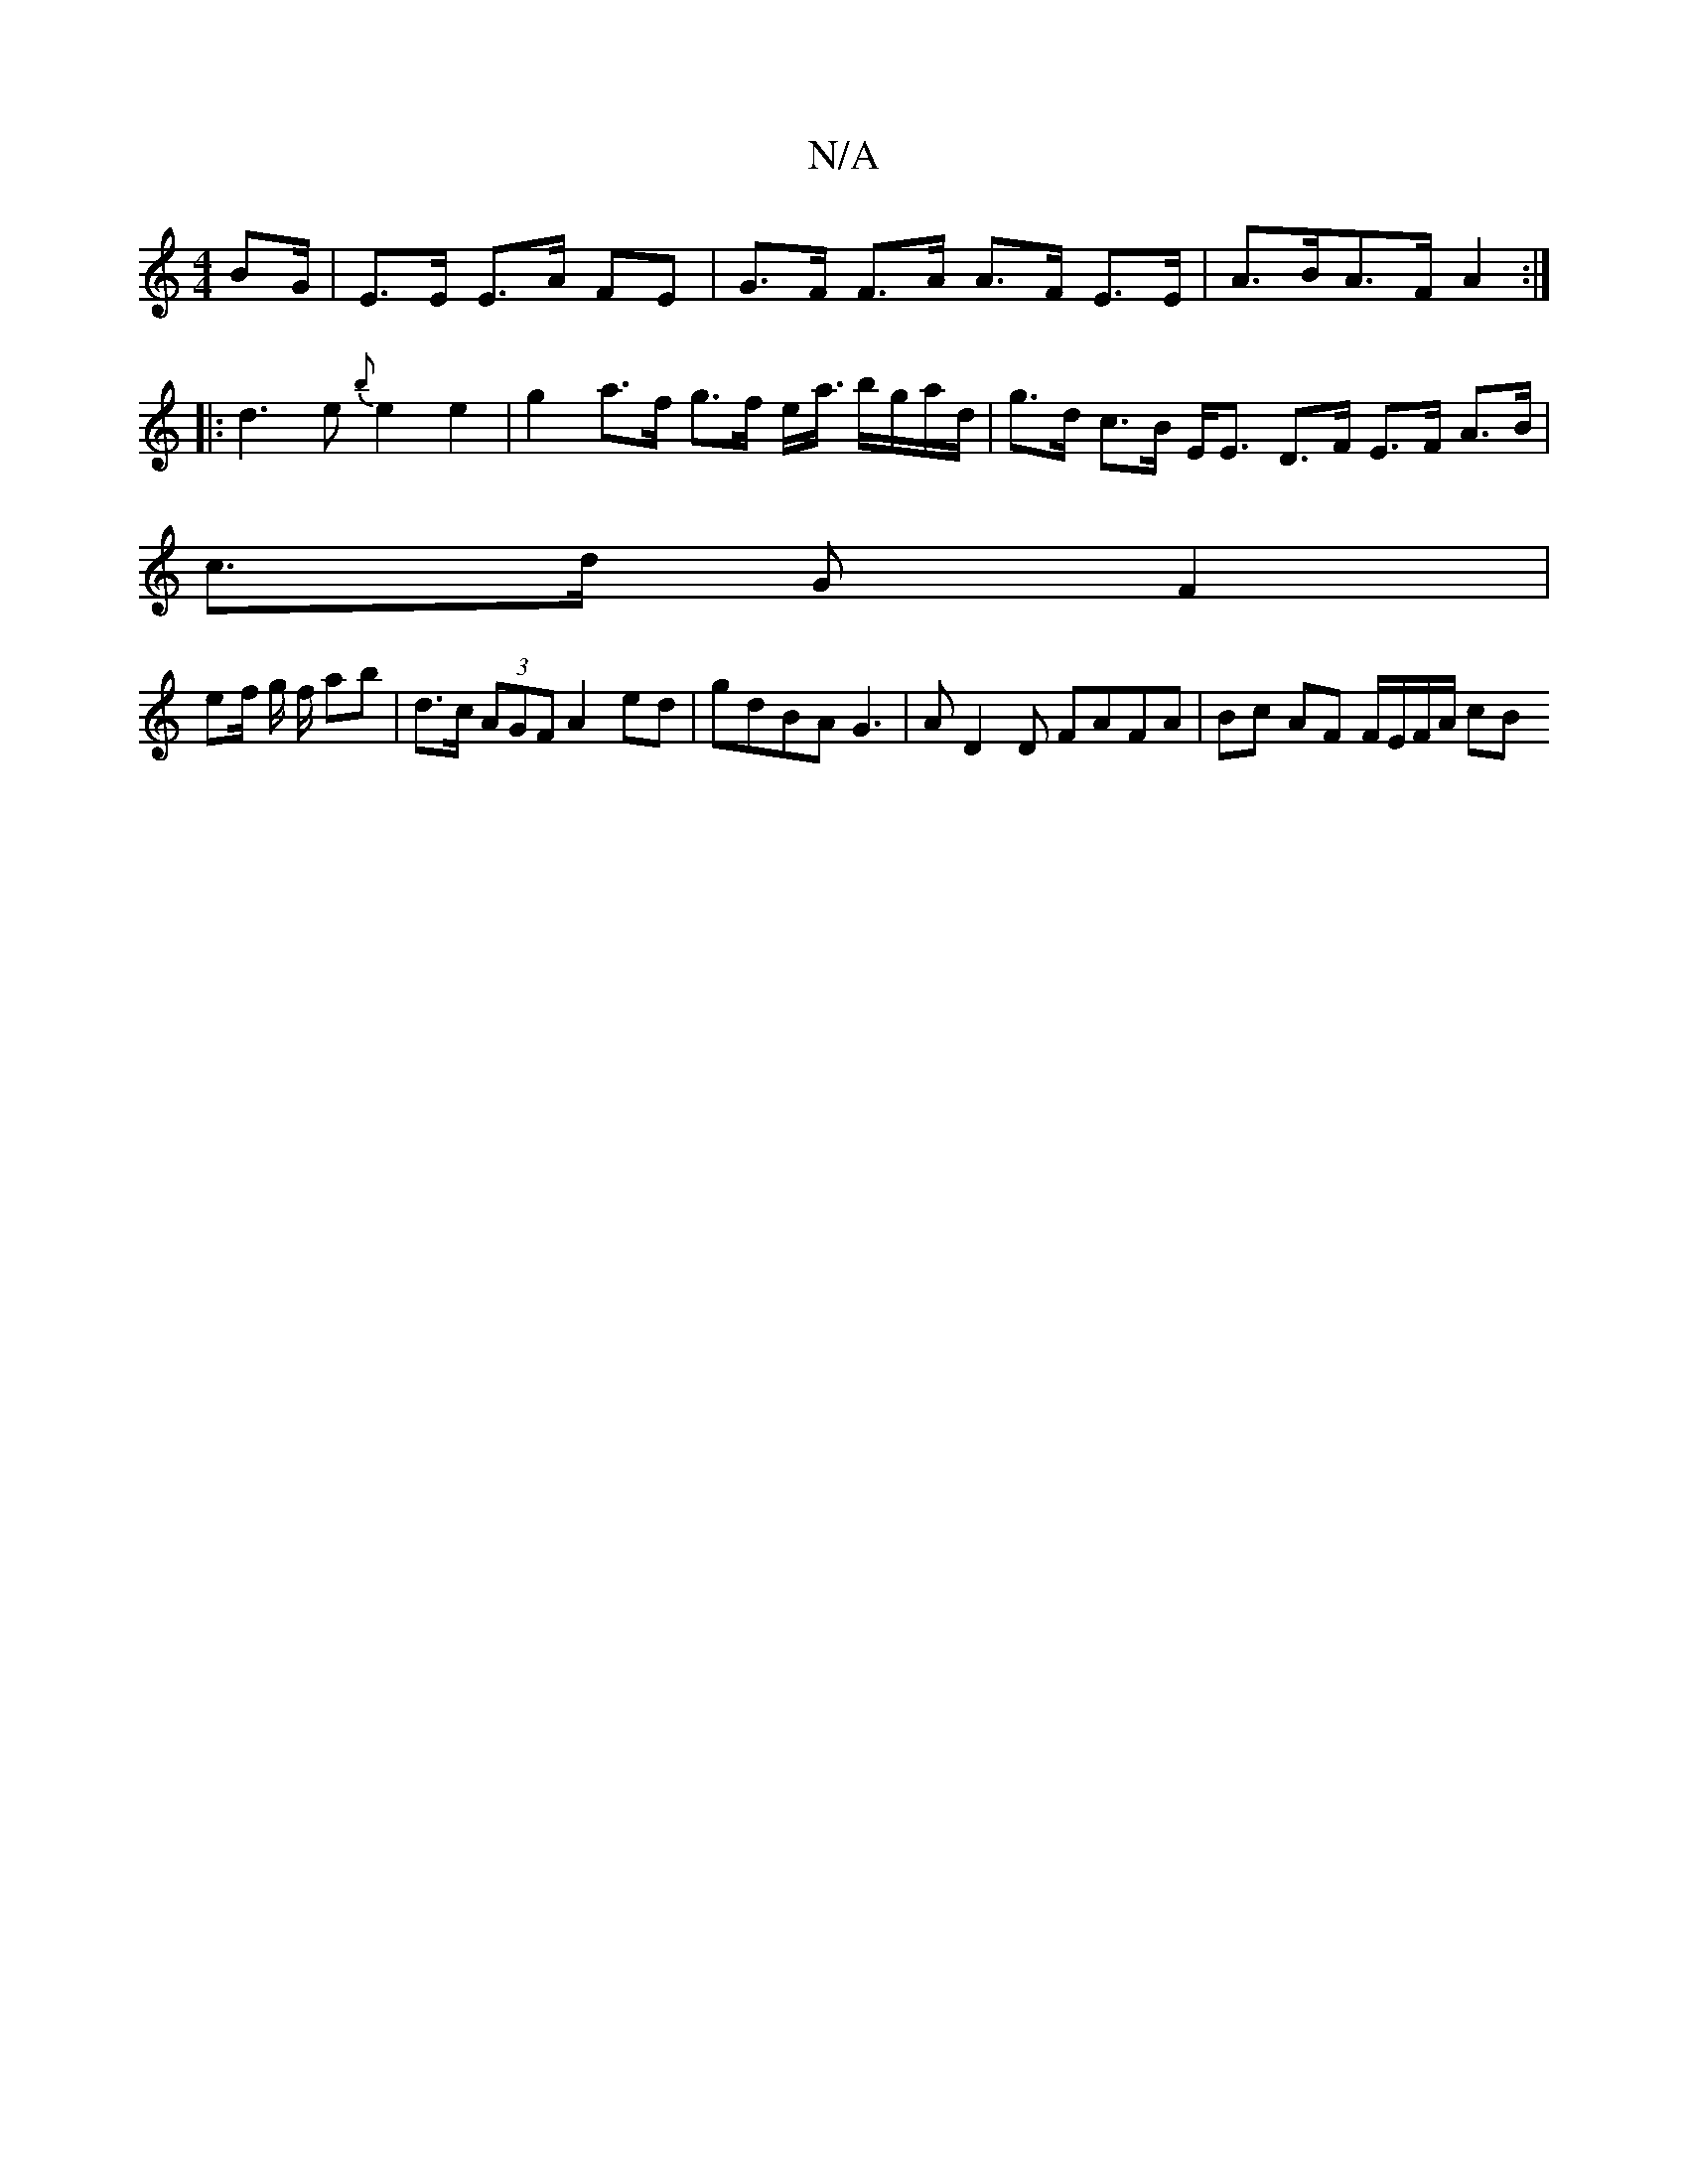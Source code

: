 X:1
T:N/A
M:4/4
R:N/A
K:Cmajor
3BG/ | E>E E>A FE | G>F F>A A>F E>E | A>BA>F A2 :|
|: d3e {b}e2 e2 |g2 a>f g>f e<a/ b/g/a/d/ | g>d c>B E<E D>F E>F A>B|
c>d G F2 |
ef/ g/ f/ ab|d>c (3AGF A2 ed | gdBA G3-|AD2 D FAFA|Bc AF F/E/F/A/ cB 